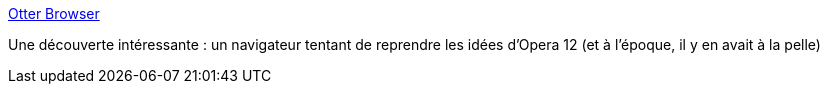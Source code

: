 :jbake-type: post
:jbake-status: published
:jbake-title: Otter Browser
:jbake-tags: browser,linux,open-source,expérience,opera,_mois_sept.,_année_2020
:jbake-date: 2020-09-15
:jbake-depth: ../
:jbake-uri: shaarli/1600181463000.adoc
:jbake-source: https://nicolas-delsaux.hd.free.fr/Shaarli?searchterm=https%3A%2F%2Fotter-browser.org%2Fscreenshots%2F&searchtags=browser+linux+open-source+exp%C3%A9rience+opera+_mois_sept.+_ann%C3%A9e_2020
:jbake-style: shaarli

https://otter-browser.org/screenshots/[Otter Browser]

Une découverte intéressante : un navigateur tentant de reprendre les idées d'Opera 12 (et à l'époque, il y en avait à la pelle)
